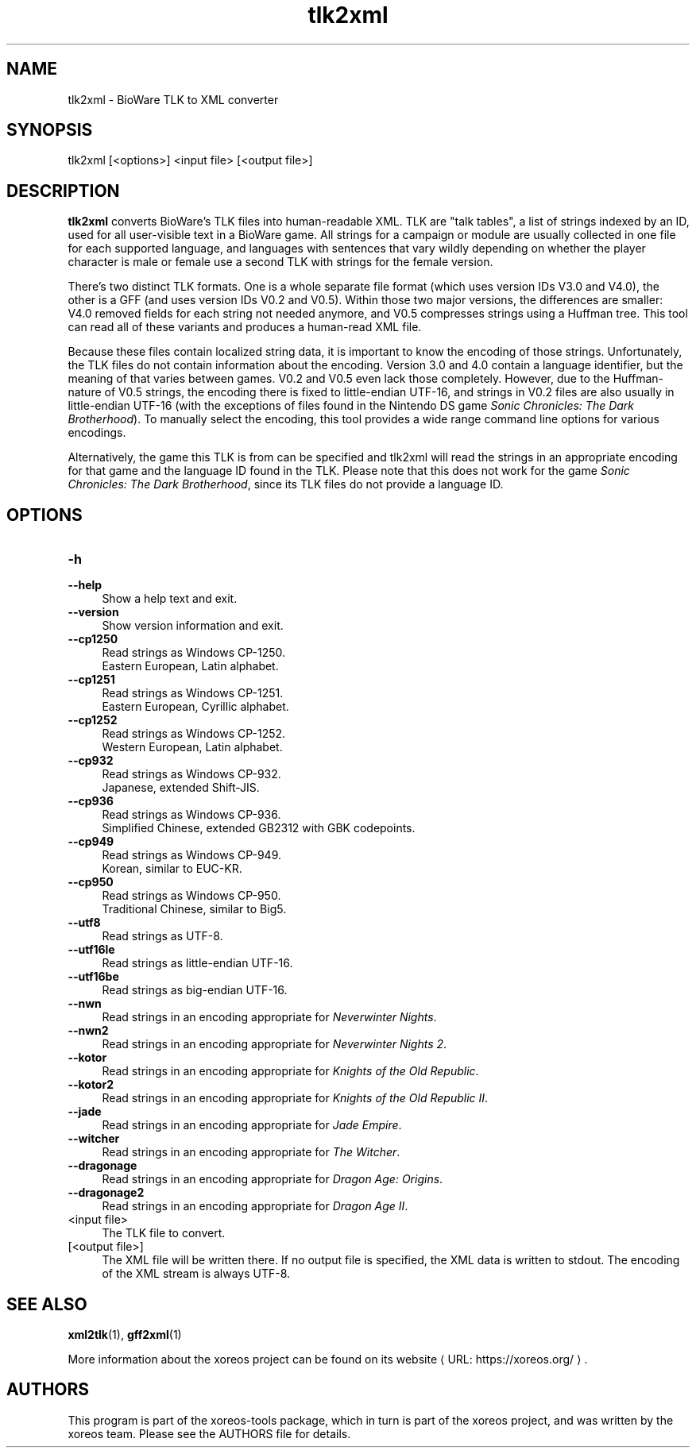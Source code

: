 .de URL
\\$2 \(laURL: \\$1 \(ra\\$3
..
.if \n[.g] .mso www.tmac

.TH tlk2xml 1 2015-07-23 "xoreos-tools"
.SH NAME
tlk2xml - BioWare TLK to XML converter
.SH SYNOPSIS
tlk2xml [<options>] <input file> [<output file>]
.SH DESCRIPTION
.PP
.B tlk2xml
converts BioWare's TLK files into human-readable XML. TLK are
"talk tables", a list of strings indexed by an ID, used for all
user-visible text in a BioWare game. All strings for a campaign
or module are usually collected in one file for each supported
language, and languages with sentences that vary wildly depending
on whether the player character is male or female use a second
TLK with strings for the female version.
.PP
There's two distinct TLK formats. One is a whole separate file
format (which uses version IDs V3.0 and V4.0), the other is a
GFF (and uses version IDs V0.2 and V0.5). Within those two major
versions, the differences are smaller: V4.0 removed fields for
each string not needed anymore, and V0.5 compresses strings
using a Huffman tree. This tool can read all of these variants
and produces a human-read XML file.
.PP
Because these files contain localized string data, it is important
to know the encoding of those strings. Unfortunately, the TLK
files do not contain information about the encoding. Version 3.0
and 4.0 contain a language identifier, but the meaning of that
varies between games. V0.2 and V0.5 even lack those completely.
However, due to the Huffman-nature of V0.5 strings, the encoding
there is fixed to little-endian UTF-16, and strings in V0.2 files
are also usually in little-endian UTF-16 (with the exceptions of
files found in the Nintendo DS game
.IR "Sonic Chronicles: The Dark Brotherhood" ")."
To manually select the encoding, this tool provides a wide range
command line options for various encodings.
.PP
Alternatively, the game this TLK is from can be specified and
tlk2xml will read the strings in an appropriate encoding for that
game and the language ID found in the TLK. Please note that this
does not work for the game
.IR "Sonic Chronicles: The Dark Brotherhood" ,
since its TLK files do not provide a language ID.
.SH OPTIONS
.TP 4
.B -h
.PD 0
.TP 4
.B --help
.PD
Show a help text and exit.
.TP 4
.B --version
Show version information and exit.
.TP 4
.B --cp1250
Read strings as Windows CP-1250.
.br
Eastern European, Latin alphabet.
.TP 4
.B --cp1251
Read strings as Windows CP-1251.
.br
Eastern European, Cyrillic alphabet.
.TP 4
.B --cp1252
Read strings as Windows CP-1252.
.br
Western European, Latin alphabet.
.TP 4
.B --cp932
Read strings as Windows CP-932.
.br
Japanese, extended Shift-JIS.
.TP 4
.B --cp936
Read strings as Windows CP-936.
.br
Simplified Chinese, extended GB2312 with GBK codepoints.
.TP 4
.B --cp949
Read strings as Windows CP-949.
.br
Korean, similar to EUC-KR.
.TP 4
.B --cp950
Read strings as Windows CP-950.
.br
Traditional Chinese, similar to Big5.
.TP 4
.B --utf8
Read strings as UTF-8.
.TP 4
.B --utf16le
Read strings as little-endian UTF-16.
.TP 4
.B --utf16be
Read strings as big-endian UTF-16.
.TP 4
.B --nwn
Read strings in an encoding appropriate for
.IR "Neverwinter Nights" .
.TP 4
.B --nwn2
Read strings in an encoding appropriate for
.IR "Neverwinter Nights 2" .
.TP 4
.B --kotor
Read strings in an encoding appropriate for
.IR "Knights of the Old Republic" .
.TP 4
.B --kotor2
Read strings in an encoding appropriate for
.IR "Knights of the Old Republic II" .
.TP 4
.B --jade
Read strings in an encoding appropriate for
.IR "Jade Empire" .
.TP 4
.B --witcher
Read strings in an encoding appropriate for
.IR "The Witcher" .
.TP 4
.B --dragonage
Read strings in an encoding appropriate for
.IR "Dragon Age: Origins" .
.TP 4
.B --dragonage2
Read strings in an encoding appropriate for
.IR "Dragon Age II" .
.TP 4
<input file>
The TLK file to convert.
.TP 4
[<output file>]
The XML file will be written there. If no output file is specified,
the XML data is written to stdout. The encoding of the XML stream
is always UTF-8.
.SH "SEE ALSO"
.BR xml2tlk (1),
.BR gff2xml (1)
.PP
More information about the xoreos project can be found on
.URL "https://xoreos.org/" "its website" .
.SH AUTHORS
This program is part of the xoreos-tools package, which in turn is
part of the xoreos project, and was written by the xoreos team.
Please see the AUTHORS file for details.
